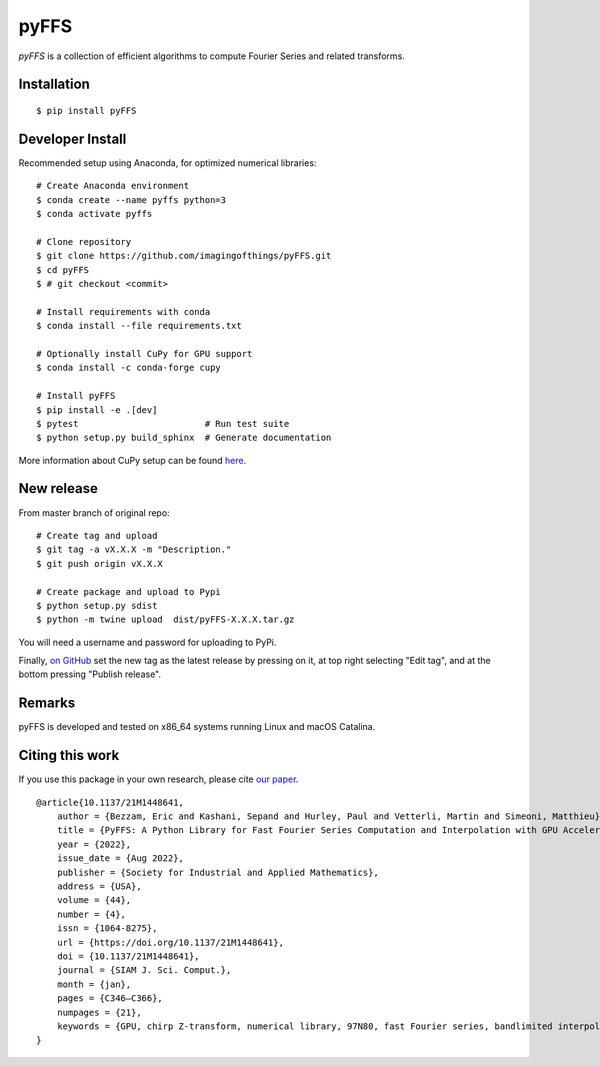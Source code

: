 .. #############################################################################
.. README.rst
.. ==========
.. Author : Sepand KASHANI [kashani.sepand@gmail.com]
.. #############################################################################

#####
pyFFS
#####

*pyFFS* is a collection of efficient algorithms to compute Fourier Series and
related transforms.


Installation
------------

::

    $ pip install pyFFS


Developer Install
-----------------

Recommended setup using Anaconda, for optimized numerical libraries:

::

    # Create Anaconda environment
    $ conda create --name pyffs python=3
    $ conda activate pyffs

    # Clone repository
    $ git clone https://github.com/imagingofthings/pyFFS.git
    $ cd pyFFS
    $ # git checkout <commit>

    # Install requirements with conda
    $ conda install --file requirements.txt

    # Optionally install CuPy for GPU support
    $ conda install -c conda-forge cupy

    # Install pyFFS
    $ pip install -e .[dev]
    $ pytest                        # Run test suite
    $ python setup.py build_sphinx  # Generate documentation

More information about CuPy setup can be found `here <https://docs.cupy.dev/en/stable/install.html#installation)>`_.

New release
-----------
From master branch of original repo:

::

    # Create tag and upload
    $ git tag -a vX.X.X -m "Description."
    $ git push origin vX.X.X

    # Create package and upload to Pypi
    $ python setup.py sdist
    $ python -m twine upload  dist/pyFFS-X.X.X.tar.gz

You will need a username and password for uploading to PyPi.

Finally, `on GitHub <https://github.com/imagingofthings/pyFFS/releases>`_ set the new tag as the latest release by
pressing on it, at top right selecting "Edit tag", and at the bottom pressing "Publish release".

Remarks
-------

pyFFS is developed and tested on x86_64 systems running Linux and macOS
Catalina.

Citing this work
----------------

If you use this package in your own research, please cite `our paper <https://arxiv.org/abs/2110.00262>`_.

::

    @article{10.1137/21M1448641,
        author = {Bezzam, Eric and Kashani, Sepand and Hurley, Paul and Vetterli, Martin and Simeoni, Matthieu},
        title = {PyFFS: A Python Library for Fast Fourier Series Computation and Interpolation with GPU Acceleration},
        year = {2022},
        issue_date = {Aug 2022},
        publisher = {Society for Industrial and Applied Mathematics},
        address = {USA},
        volume = {44},
        number = {4},
        issn = {1064-8275},
        url = {https://doi.org/10.1137/21M1448641},
        doi = {10.1137/21M1448641},
        journal = {SIAM J. Sci. Comput.},
        month = {jan},
        pages = {C346–C366},
        numpages = {21},
        keywords = {GPU, chirp Z-transform, numerical library, 97N80, fast Fourier series, bandlimited interpolation, 65T40, 42B05, 97N50, Python}
    }
